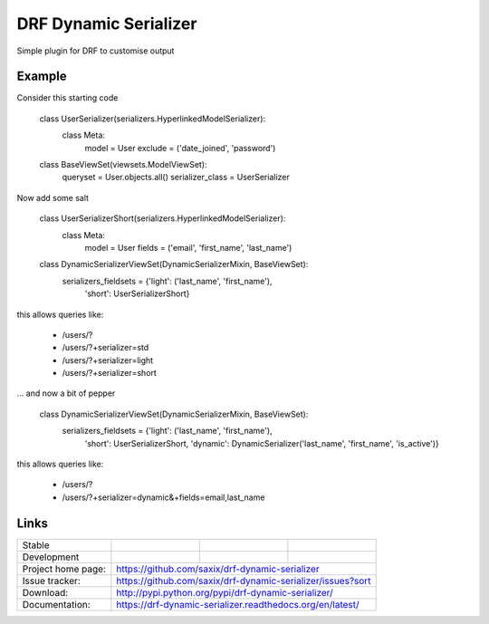======================
DRF Dynamic Serializer
======================

.. image:: https://badge.fury.io/py/drf-dynamic-serializer.png
    :target: https://badge.fury.io/py/drf-dynamic-serializer


.. image:: https://badge.fury.io/py/drf-dynamic-serializer.png
    :target: http://badge.fury.io/py/drf-dynamic-serializer

.. image:: https://travis-ci.org/saxix/drf-dynamic-serializer.png?branch=master
        :target: https://travis-ci.org/saxix/drf-dynamic-serializer


Simple plugin for DRF to customise output

Example
~~~~~~~

Consider this starting code


    class UserSerializer(serializers.HyperlinkedModelSerializer):
        class Meta:
            model = User
            exclude = ('date_joined', 'password')


    class BaseViewSet(viewsets.ModelViewSet):
        queryset = User.objects.all()
        serializer_class = UserSerializer

Now add some salt


    class UserSerializerShort(serializers.HyperlinkedModelSerializer):
        class Meta:
            model = User
            fields = ('email', 'first_name', 'last_name')


    class DynamicSerializerViewSet(DynamicSerializerMixin, BaseViewSet):
        serializers_fieldsets = {'light': ('last_name', 'first_name'),
                                 'short': UserSerializerShort}

this allows queries like:

    - /users/?
    - /users/?+serializer=std
    - /users/?+serializer=light
    - /users/?+serializer=short


... and now a bit of pepper


    class DynamicSerializerViewSet(DynamicSerializerMixin, BaseViewSet):
        serializers_fieldsets = {'light': ('last_name', 'first_name'),
                                 'short': UserSerializerShort,
                                 'dynamic': DynamicSerializer('last_name', 'first_name', 'is_active')}

this allows queries like:

    - /users/?
    - /users/?+serializer=dynamic&+fields=email,last_name



Links
~~~~~

+--------------------+----------------+--------------+----------------------------+
| Stable             | |master-build| | |master-cov| |                            |
+--------------------+----------------+--------------+----------------------------+
| Development        | |dev-build|    | |dev-cov|    |                            |
+--------------------+----------------+--------------+----------------------------+
| Project home page: |https://github.com/saxix/drf-dynamic-serializer             |
+--------------------+---------------+--------------------------------------------+
| Issue tracker:     |https://github.com/saxix/drf-dynamic-serializer/issues?sort |
+--------------------+---------------+--------------------------------------------+
| Download:          |http://pypi.python.org/pypi/drf-dynamic-serializer/         |
+--------------------+---------------+--------------------------------------------+
| Documentation:     |https://drf-dynamic-serializer.readthedocs.org/en/latest/   |
+--------------------+---------------+--------------+-----------------------------+

.. |master-build| image:: https://secure.travis-ci.org/saxix/drf-dynamic-serializer.png?branch=master
                    :target: http://travis-ci.org/saxix/drf-dynamic-serializer/

.. |master-cov| image:: https://codecov.io/gh/saxix/drf-dynamic-serializer/branch/master/graph/badge.svg
                    :target: https://codecov.io/gh/saxix/drf-dynamic-serializer

.. |dev-build| image:: https://secure.travis-ci.org/saxix/drf-dynamic-serializer.png?branch=develop
                  :target: http://travis-ci.org/saxix/drf-dynamic-serializer/

.. |dev-cov| image:: https://codecov.io/gh/saxix/drf-dynamic-serializer/branch/develop/graph/badge.svg
                    :target: https://codecov.io/gh/saxix/drf-dynamic-serializer



